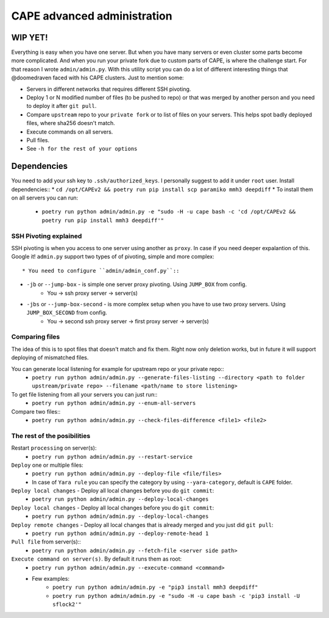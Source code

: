 ============================
CAPE advanced administration
============================

WIP YET!
--------

Everything is easy when you have one server. But when you have many servers or even cluster some parts become more complicated.
And when you run your private fork due to custom parts of CAPE, is where the challenge start.
For that reason I wrote ``admin/admin.py``. With this utility script you can do a lot of different interesting things that @doomedraven
faced with his CAPE clusters. Just to mention some:

* Servers in different networks that requires different SSH pivoting.
* Deploy 1 or N modified number of files (to be pushed to repo) or that was merged by another person and you need to deploy it after ``git pull``.
* Compare ``upstream`` repo to your ``private fork`` or to list of files on your servers. This helps spot badly deployed files, where sha256 doesn't match.
* Execute commands on all servers.
* Pull files.
* See ``-h for the rest of your options``

Dependencies
------------
You need to add your ssh key to ``.ssh/authorized_keys``. I personally suggest to add it under ``root`` user.
Install dependencies::
* ``cd /opt/CAPEv2 && poetry run pip install scp paramiko mmh3 deepdiff``
* To install them on all servers you can run:
    * ``poetry run python admin/admin.py -e "sudo -H -u cape bash -c 'cd /opt/CAPEv2 && poetry run pip install mmh3 deepdiff'"``

SSH Pivoting explained
======================

SSH pivoting is when you access to one server using another as ``proxy``. In case if you need deeper expalantion of this. Google it!
``admin.py`` support two types of of pivoting, simple and more complex::

* You need to configure ``admin/admin_conf.py``::

* ``-jb`` or ``--jump-box`` - is simple one server proxy pivoting. Using ``JUMP_BOX`` from config.
    * You -> ssh proxy server -> server(s)

* ``-jbs`` or ``--jump-box-second`` - is more complex setup when you have to use two proxy servers. Using ``JUMP_BOX_SECOND`` from config.
    * You -> second ssh proxy server -> first proxy server -> server(s)


Comparing files
===============

The idea of this is to spot files that doesn't match and fix them. Right now only deletion works, but in future it will support deploying of mismatched files.

You can generate local listening for example for upstream repo or your private repo::
    * ``poetry run python admin/admin.py --generate-files-listing --directory <path to folder upstream/private repo> --filename <path/name to store listening>``

To get file listening from all your servers you can just run::
    * ``poetry run python admin/admin.py --enum-all-servers``

Compare two files::
    * ``poetry run python admin/admin.py --check-files-difference <file1> <file2>``


The rest of the posibilities
============================

Restart ``processing`` on server(s):
    * ``poetry run python admin/admin.py --restart-service``

``Deploy`` one or multiple files:
    * ``poetry run python admin/admin.py --deploy-file <file/files>``
    * In case of ``Yara rule`` you can specify the category by using ``--yara-category``, default is ``CAPE`` folder.

``Deploy local changes`` - Deploy all local changes before you do ``git commit``:
    * ``poetry run python admin/admin.py --deploy-local-changes``

``Deploy local changes`` - Deploy all local changes before you do ``git commit``:
    * ``poetry run python admin/admin.py --deploy-local-changes``

``Deploy remote changes`` - Deploy all local changes that is already merged and you just did ``git pull``:
    * ``poetry run python admin/admin.py --deploy-remote-head 1``

``Pull file`` from server(s)::
    * ``poetry run python admin/admin.py --fetch-file <server side path>``

``Execute command on server(s)``. By default it runs them as root:
    * ``poetry run python admin/admin.py --execute-command <command>``
    * Few examples:
        * ``poetry run python admin/admin.py -e "pip3 install mmh3 deepdiff"``
        * ``poetry run python admin/admin.py -e "sudo -H -u cape bash -c 'pip3 install -U sflock2'"``

